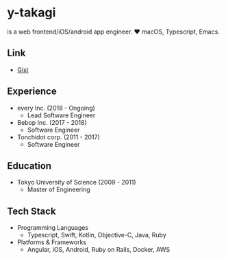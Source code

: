 * y-takagi
  is a web frontend/iOS/android app engineer.
  ❤️ macOS, Typescript, Emacs.

** Link
   - [[https://gist.github.com/y-takagi][Gist]]

** Experience
   - every Inc.                  (2018 - Ongoing)
     - Lead Software Engineer
   - Bebop Inc.                  (2017 - 2018)
     - Software Engineer
   - Tonchidot corp.             (2011 - 2017)
     - Software Engineer

** Education
   - Tokyo University of Science (2009 - 2011)
     - Master of Engineering

** Tech Stack
   - Programming Languages
     - Typescript, Swift, Kotlin, Objective-C, Java, Ruby
   - Platforms & Frameworks
     - Angular, iOS, Android, Ruby on Rails, Docker, AWS

